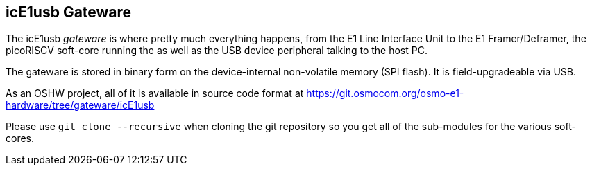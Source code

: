 [[gateware]]
== icE1usb Gateware

The icE1usb _gateware_ is where pretty much everything happens,
from the E1 Line Interface Unit to the E1 Framer/Deframer, the
picoRISCV soft-core running the [[firmware]] as well as the USB
device peripheral talking to the host PC.

The gateware is stored in binary form on the device-internal
non-volatile memory (SPI flash).  It is field-upgradeable via USB.

As an OSHW project, all of it is available in source code format
at https://git.osmocom.org/osmo-e1-hardware/tree/gateware/icE1usb

Please use `git clone --recursive` when cloning the git repository
so you get all of the sub-modules for the various soft-cores.
